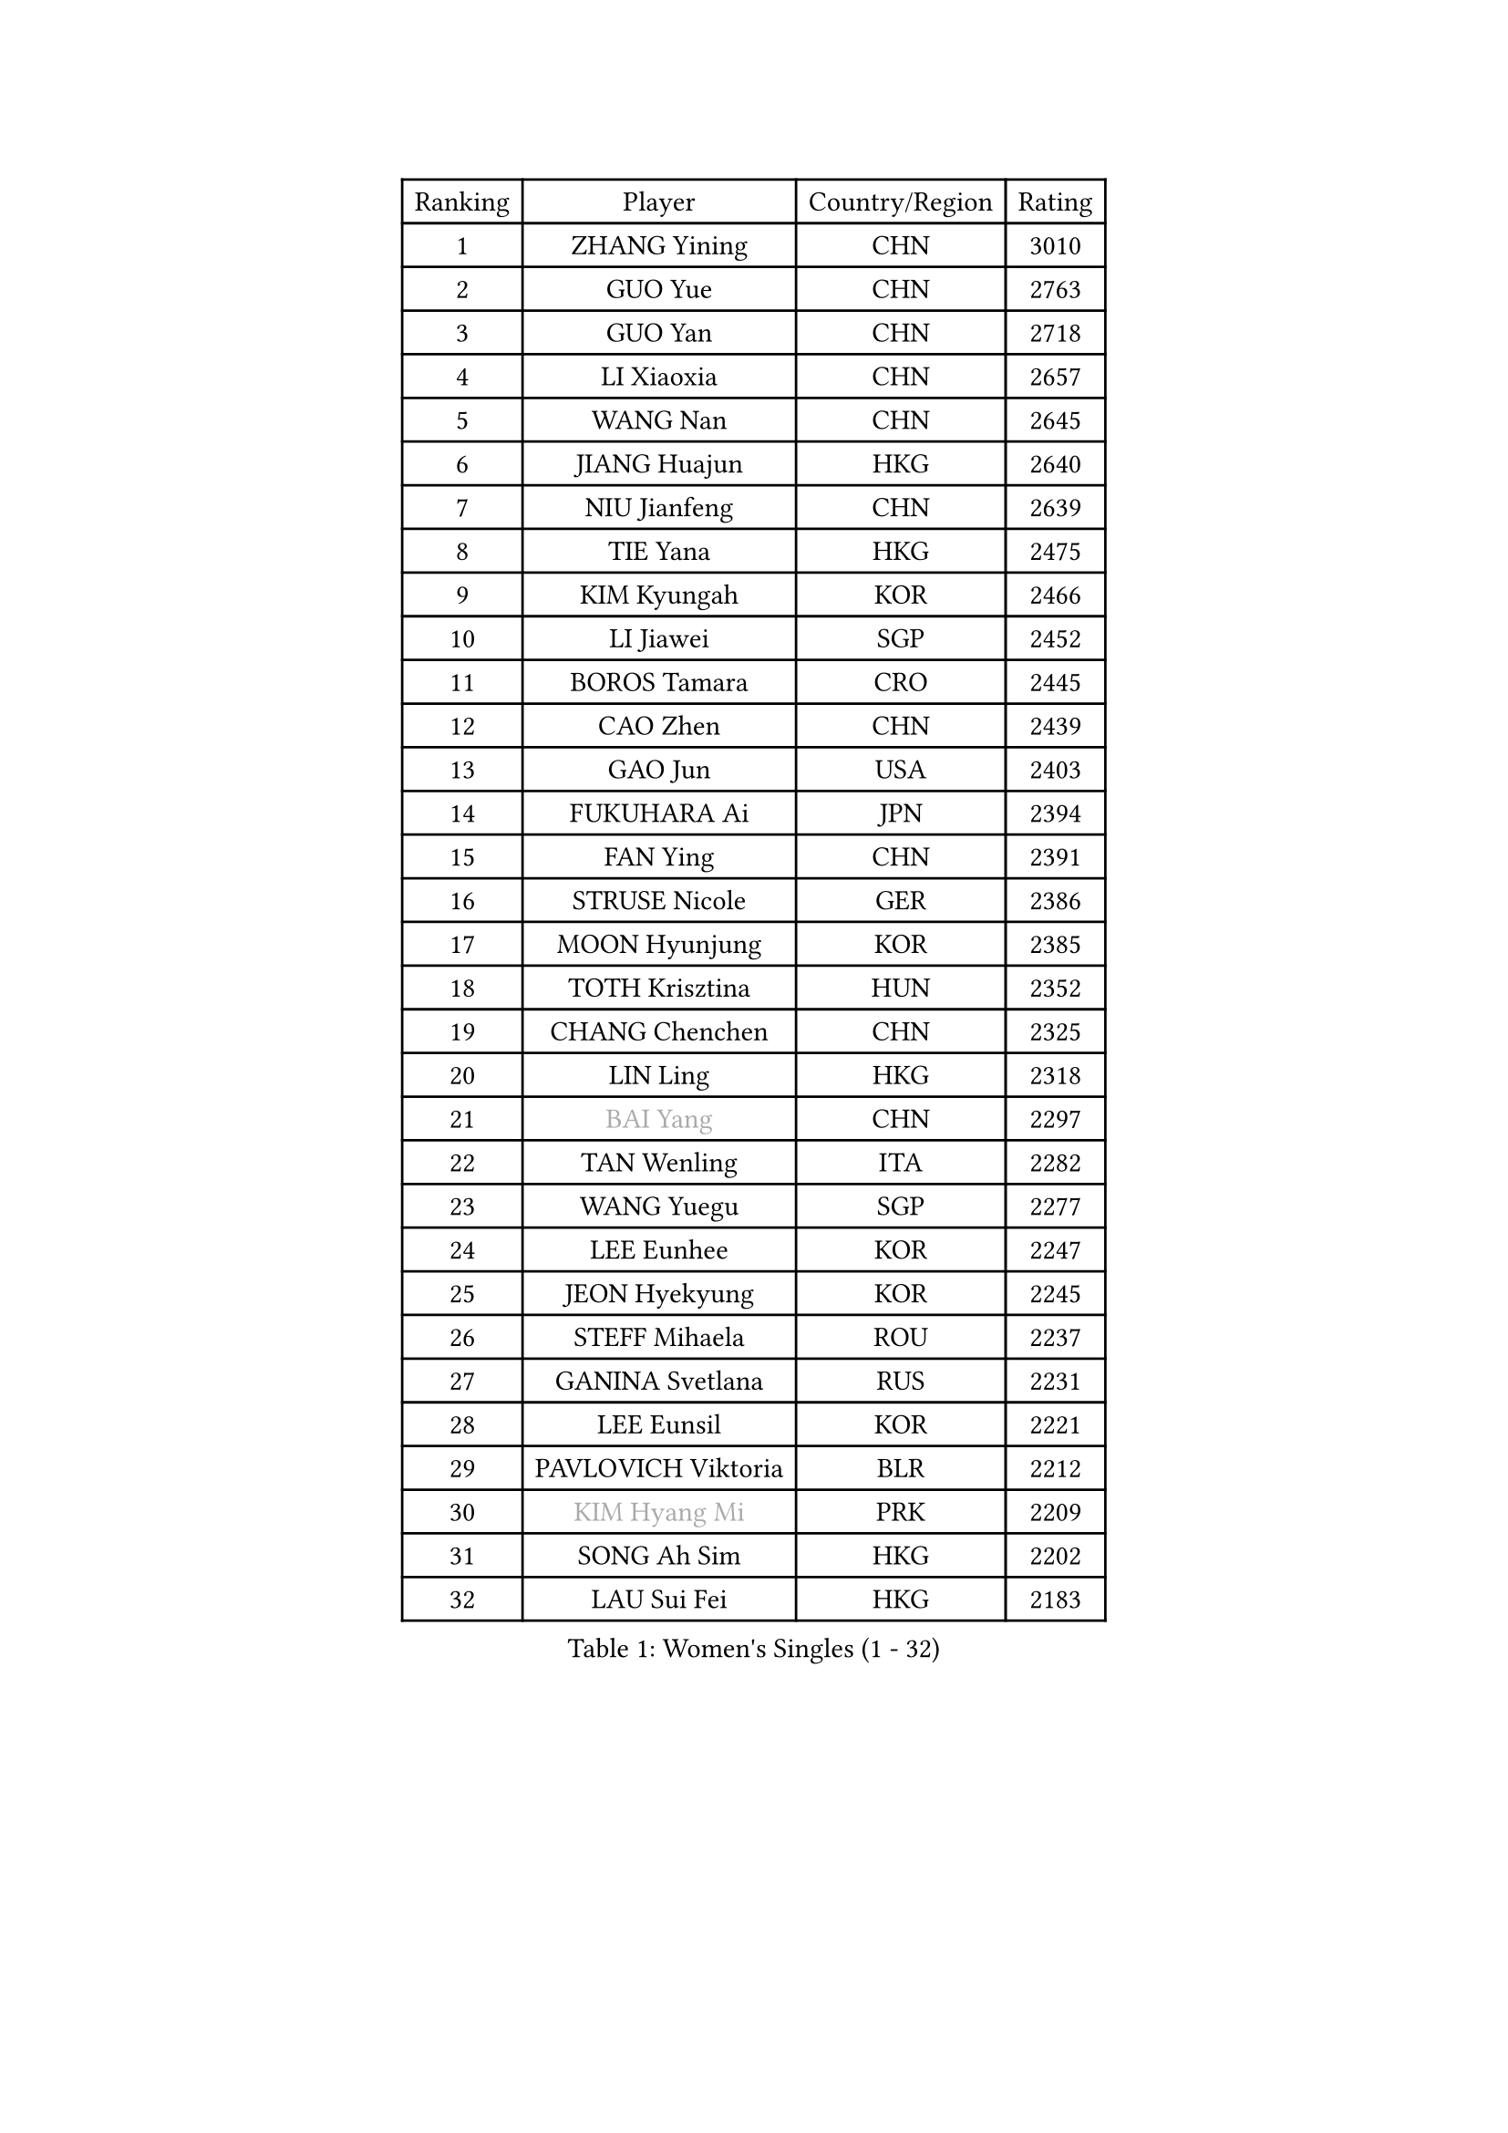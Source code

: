 
#set text(font: ("Courier New", "NSimSun"))
#figure(
  caption: "Women's Singles (1 - 32)",
    table(
      columns: 4,
      [Ranking], [Player], [Country/Region], [Rating],
      [1], [ZHANG Yining], [CHN], [3010],
      [2], [GUO Yue], [CHN], [2763],
      [3], [GUO Yan], [CHN], [2718],
      [4], [LI Xiaoxia], [CHN], [2657],
      [5], [WANG Nan], [CHN], [2645],
      [6], [JIANG Huajun], [HKG], [2640],
      [7], [NIU Jianfeng], [CHN], [2639],
      [8], [TIE Yana], [HKG], [2475],
      [9], [KIM Kyungah], [KOR], [2466],
      [10], [LI Jiawei], [SGP], [2452],
      [11], [BOROS Tamara], [CRO], [2445],
      [12], [CAO Zhen], [CHN], [2439],
      [13], [GAO Jun], [USA], [2403],
      [14], [FUKUHARA Ai], [JPN], [2394],
      [15], [FAN Ying], [CHN], [2391],
      [16], [STRUSE Nicole], [GER], [2386],
      [17], [MOON Hyunjung], [KOR], [2385],
      [18], [TOTH Krisztina], [HUN], [2352],
      [19], [CHANG Chenchen], [CHN], [2325],
      [20], [LIN Ling], [HKG], [2318],
      [21], [#text(gray, "BAI Yang")], [CHN], [2297],
      [22], [TAN Wenling], [ITA], [2282],
      [23], [WANG Yuegu], [SGP], [2277],
      [24], [LEE Eunhee], [KOR], [2247],
      [25], [JEON Hyekyung], [KOR], [2245],
      [26], [STEFF Mihaela], [ROU], [2237],
      [27], [GANINA Svetlana], [RUS], [2231],
      [28], [LEE Eunsil], [KOR], [2221],
      [29], [PAVLOVICH Viktoria], [BLR], [2212],
      [30], [#text(gray, "KIM Hyang Mi")], [PRK], [2209],
      [31], [SONG Ah Sim], [HKG], [2202],
      [32], [LAU Sui Fei], [HKG], [2183],
    )
  )#pagebreak()

#set text(font: ("Courier New", "NSimSun"))
#figure(
  caption: "Women's Singles (33 - 64)",
    table(
      columns: 4,
      [Ranking], [Player], [Country/Region], [Rating],
      [33], [LI Jiao], [NED], [2173],
      [34], [LI Nan], [CHN], [2173],
      [35], [LIU Jia], [AUT], [2169],
      [36], [HIRANO Sayaka], [JPN], [2166],
      [37], [KIM Bokrae], [KOR], [2151],
      [38], [FUJINUMA Ai], [JPN], [2147],
      [39], [UMEMURA Aya], [JPN], [2147],
      [40], [SUN Beibei], [SGP], [2131],
      [41], [ZHANG Rui], [HKG], [2127],
      [42], [HIURA Reiko], [JPN], [2113],
      [43], [SCHALL Elke], [GER], [2105],
      [44], [KANAZAWA Saki], [JPN], [2096],
      [45], [SHEN Yanfei], [ESP], [2082],
      [46], [FUJII Hiroko], [JPN], [2076],
      [47], [PENG Luyang], [CHN], [2067],
      [48], [KWAK Bangbang], [KOR], [2050],
      [49], [KIM Mi Yong], [PRK], [2039],
      [50], [ZAMFIR Adriana], [ROU], [2039],
      [51], [PARK Miyoung], [KOR], [2039],
      [52], [LAY Jian Fang], [AUS], [2025],
      [53], [ODOROVA Eva], [SVK], [2021],
      [54], [STRBIKOVA Renata], [CZE], [2019],
      [55], [STEFANOVA Nikoleta], [ITA], [2009],
      [56], [ZHANG Xueling], [SGP], [2005],
      [57], [PAVLOVICH Veronika], [BLR], [2003],
      [58], [SCHOPP Jie], [GER], [2000],
      [59], [GOBEL Jessica], [GER], [1990],
      [60], [WANG Chen], [CHN], [1990],
      [61], [TASEI Mikie], [JPN], [1988],
      [62], [LIU Shiwen], [CHN], [1983],
      [63], [#text(gray, "FAZEKAS Maria")], [HUN], [1982],
      [64], [WU Xue], [DOM], [1979],
    )
  )#pagebreak()

#set text(font: ("Courier New", "NSimSun"))
#figure(
  caption: "Women's Singles (65 - 96)",
    table(
      columns: 4,
      [Ranking], [Player], [Country/Region], [Rating],
      [65], [PASKAUSKIENE Ruta], [LTU], [1977],
      [66], [LANG Kristin], [GER], [1966],
      [67], [KOTIKHINA Irina], [RUS], [1963],
      [68], [BADESCU Otilia], [ROU], [1961],
      [69], [POTA Georgina], [HUN], [1959],
      [70], [LI Chunli], [NZL], [1949],
      [71], [KONISHI An], [JPN], [1942],
      [72], [KIM Kyungha], [KOR], [1938],
      [73], [BOLLMEIER Nadine], [GER], [1931],
      [74], [RAMIREZ Sara], [ESP], [1928],
      [75], [KOMWONG Nanthana], [THA], [1927],
      [76], [MOLNAR Zita], [HUN], [1924],
      [77], [PALINA Irina], [RUS], [1920],
      [78], [YOON Sunae], [KOR], [1916],
      [79], [ERDELJI Silvija], [SRB], [1915],
      [80], [KIM Soongsil], [KOR], [1907],
      [81], [XU Jie], [POL], [1906],
      [82], [LI Qiangbing], [AUT], [1906],
      [83], [#text(gray, "BATORFI Csilla")], [HUN], [1905],
      [84], [TAN Paey Fern], [SGP], [1902],
      [85], [KRAMER Tanja], [GER], [1901],
      [86], [DOBESOVA Jana], [CZE], [1899],
      [87], [KRAVCHENKO Marina], [ISR], [1897],
      [88], [VACENOVSKA Iveta], [CZE], [1895],
      [89], [HUANG Yi-Hua], [TPE], [1886],
      [90], [#text(gray, "ELLO Vivien")], [HUN], [1884],
      [91], [DING Ning], [CHN], [1883],
      [92], [WU Jiaduo], [GER], [1880],
      [93], [MOLNAR Cornelia], [CRO], [1874],
      [94], [NEMES Olga], [ROU], [1868],
      [95], [IVANCAN Irene], [GER], [1864],
      [96], [LOVAS Petra], [HUN], [1861],
    )
  )#pagebreak()

#set text(font: ("Courier New", "NSimSun"))
#figure(
  caption: "Women's Singles (97 - 128)",
    table(
      columns: 4,
      [Ranking], [Player], [Country/Region], [Rating],
      [97], [NECULA Iulia], [ROU], [1859],
      [98], [FUKUOKA Haruna], [JPN], [1850],
      [99], [MONTEIRO DODEAN Daniela], [ROU], [1846],
      [100], [ROBERTSON Laura], [GER], [1844],
      [101], [KISHIDA Satoko], [JPN], [1844],
      [102], [PAN Chun-Chu], [TPE], [1841],
      [103], [KO Un Gyong], [PRK], [1838],
      [104], [FADEEVA Oxana], [RUS], [1836],
      [105], [ONO Shiho], [JPN], [1836],
      [106], [EKHOLM Matilda], [SWE], [1833],
      [107], [MUANGSUK Anisara], [THA], [1832],
      [108], [LU Yun-Feng], [TPE], [1832],
      [109], [KIM Junghyun], [KOR], [1832],
      [110], [NI Xia Lian], [LUX], [1832],
      [111], [KOSTROMINA Tatyana], [BLR], [1831],
      [112], [GRUNDISCH Carole], [FRA], [1830],
      [113], [#text(gray, "KIM Minhee")], [KOR], [1820],
      [114], [XU Yan], [SGP], [1818],
      [115], [KO Somi], [KOR], [1818],
      [116], [KIM Hyehyun], [KOR], [1815],
      [117], [GHATAK Poulomi], [IND], [1814],
      [118], [ERDELJI Anamaria], [SRB], [1811],
      [119], [LEE Hyangmi], [KOR], [1805],
      [120], [#text(gray, "TANIGUCHI Naoko")], [JPN], [1796],
      [121], [SHIOSAKI Yuka], [JPN], [1796],
      [122], [LI Bin], [HUN], [1795],
      [123], [ISHIGAKI Yuka], [JPN], [1793],
      [124], [TIKHOMIROVA Anna], [RUS], [1789],
      [125], [BILENKO Tetyana], [UKR], [1789],
      [126], [#text(gray, "KOVTUN Elena")], [UKR], [1788],
      [127], [MIROU Maria], [GRE], [1778],
      [128], [BOLSHAKOVA Natalia], [RUS], [1776],
    )
  )